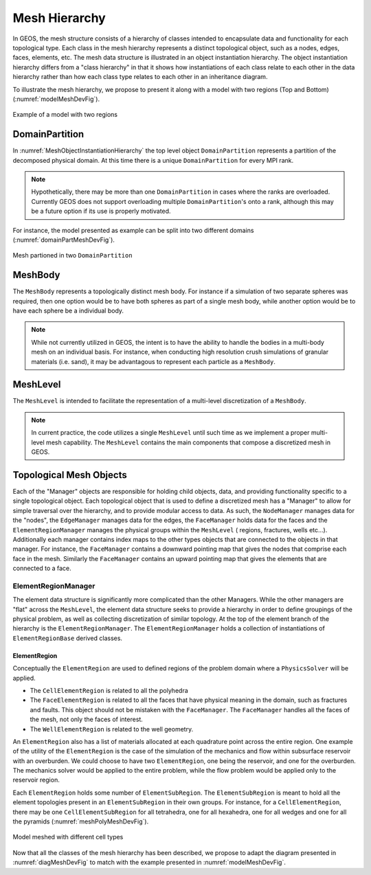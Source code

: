 ################################################################################
Mesh Hierarchy
################################################################################

In GEOS, the mesh structure consists of a hierarchy of classes intended to encapsulate data and
functionality for each topological type.
Each class in the mesh hierarchy represents a distinct topological object, such as a nodes, edges,
faces, elements, etc.
The mesh data structure is illustrated in an object instantiation hierarchy.
The object instantiation hierarchy differs from a "class hierarchy" in that it shows
how instantiations of each class relate to each other in the data hierarchy rather than how each class
type relates to each other in an inheritance diagram.

.. _diagMeshDevFig:
.. uml:: /coreComponents/mesh/docs/MeshObjectInstantiationHierarchy.plantuml
   :caption: Object instances describing the mesh domain. Cardinalities and relationships are indicated.


To illustrate the mesh hierarchy, we propose to present it along with a model with two
regions (Top and Bottom) (:numref:`modelMeshDevFig`).

.. _modelMeshDevFig:
.. figure:: /coreComponents/mesh/docs/model.png
   :align: center
   :width: 500
   :figclass: align-center

   Example of a model with two regions


DomainPartition
===============
In :numref:`MeshObjectInstantiationHierarchy` the top level object ``DomainPartition`` represents
a partition of the decomposed physical domain.
At this time there is a unique ``DomainPartition`` for every MPI rank.

.. note::
   Hypothetically,
   there may be more than one ``DomainPartition`` in cases where the ranks are overloaded.
   Currently GEOS does not support overloading multiple ``DomainPartition``'s onto a rank, although
   this may be a future option if its use is properly motivated.

For instance, the model presented as example can be split into two different domains
(:numref:`domainPartMeshDevFig`).

.. _domainPartMeshDevFig:
.. figure:: /coreComponents/mesh/docs/mesh_domain.png
   :align: center
   :width: 500
   :figclass: align-center

   Mesh partioned in two ``DomainPartition``

MeshBody
========
The ``MeshBody`` represents a topologically distinct mesh body.
For instance if a simulation of two separate spheres was required, then one option would be to have
both spheres as part of a single mesh body, while another option would be to have each sphere be
a individual body.

.. note::
  While not currently utilized in GEOS, the intent is to have the ability to handle the bodies
  in a multi-body mesh on an individual basis.
  For instance, when conducting high resolution crush simulations of granular materials (i.e. sand),
  it may be advantagous to represent each particle as a ``MeshBody``.

MeshLevel
=========
The ``MeshLevel`` is intended to facilitate the representation of a multi-level discretization of a ``MeshBody``.

.. note::
  In current practice, the code utilizes a single ``MeshLevel`` until such time as we
  implement a proper multi-level mesh capability.
  The ``MeshLevel`` contains the main components that compose a discretized mesh in GEOS.

Topological Mesh Objects
========================
Each of the "Manager" objects are responsible for holding child objects, data, and providing functionality
specific to a single topological object.
Each topological object that is used to define a discretized mesh has a "Manager" to allow for simple
traversal over the hierarchy, and to provide modular access to data.
As such, the ``NodeManager`` manages data for the "nodes", the ``EdgeManager`` manages data for the edges, the ``FaceManager`` holds data for the faces and the ``ElementRegionManager`` manages
the physical groups within the ``MeshLevel`` ( regions, fractures, wells etc...).
Additionally each manager contains index maps to the other types objects that are connected to the
objects in that manager.
For instance, the ``FaceManager`` contains a downward pointing map that gives the nodes that comprise each
face in the mesh.
Similarly the ``FaceManager`` contains an upward pointing map that gives the elements that are connected
to a face.

ElementRegionManager
--------------------
The element data structure is significantly more complicated than the other Managers.
While the other managers are "flat" across the ``MeshLevel``, the element data structure seeks to provide
a hierarchy in order to define groupings of the physical problem, as well as collecting discretization of
similar topology.
At the top of the element branch of the hierarchy is the ``ElementRegionManager``.
The ``ElementRegionManager`` holds a collection of instantiations of ``ElementRegionBase`` derived
classes.

ElementRegion
^^^^^^^^^^^^^
Conceptually the ``ElementRegion`` are used to defined regions of the problem domain where a
``PhysicsSolver`` will be applied.

- The ``CellElementRegion`` is related to all the polyhedra
- The ``FaceElementRegion`` is related to all the faces that have physical meaning in the
  domain, such as fractures and faults. This object should not be mistaken with the
  ``FaceManager``. The ``FaceManager`` handles all the faces of the mesh, not only the
  faces of interest.
- The ``WellElementRegion`` is related to the well geometry.

An ``ElementRegion`` also has a list of materials allocated at each quadrature point across the entire
region.
One example of the utility of the ``ElementRegion`` is the case of the simulation of the mechanics
and flow within subsurface reservoir with an overburden.
We could choose to have two ``ElementRegion``, one being the reservoir, and one for the
overburden.
The mechanics solver would be applied to the entire problem, while the flow problem would be applied only
to the reservoir region.

Each ``ElementRegion`` holds some number of ``ElementSubRegion``.
The ``ElementSubRegion`` is meant to hold all the element topologies present in an ``ElementSubRegion``
in their own groups.
For instance, for a ``CellElementRegion``, there may be one ``CellElementSubRegion`` for all
tetrahedra, one for all hexahedra, one for all wedges and one for all the pyramids (:numref:`meshPolyMeshDevFig`).

.. _meshPolyMeshDevFig:
.. figure:: /coreComponents/mesh/docs/mesh_multi.png
   :align: center
   :width: 500
   :figclass: align-center

   Model meshed with different cell types

Now that all the classes of the mesh hierarchy has been described, we propose to adapt the diagram
presented in :numref:`diagMeshDevFig` to match with the example presented in :numref:`modelMeshDevFig`.
